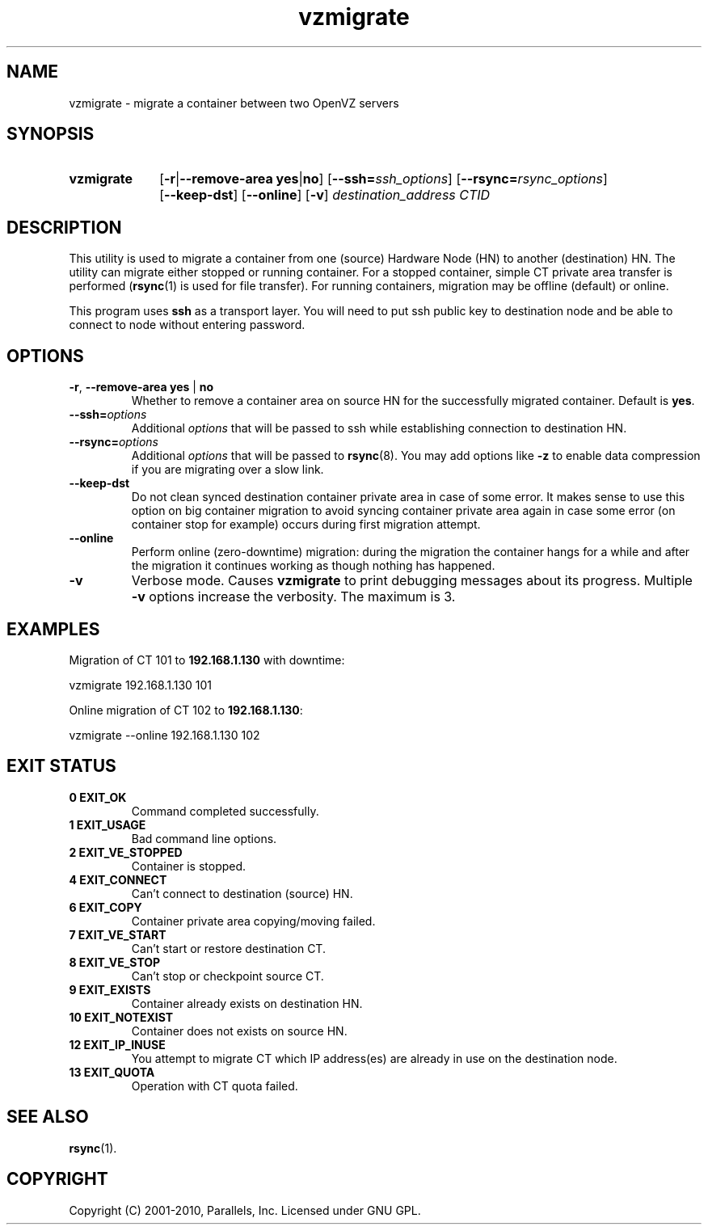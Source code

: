 .TH vzmigrate 8 "28 Jun 2011" "OpenVZ" "Containers"

.SH NAME
vzmigrate \- migrate a container between two OpenVZ servers

.SH SYNOPSIS
.SY vzmigrate
.OP -r\fR|\fB--remove-area\ \fByes\fR|\fBno
.OP --ssh=\fIssh_options
.OP --rsync=\fIrsync_options
.OP --keep-dst
.OP --online
.OP -v
.I destination_address CTID
.YS
.SH DESCRIPTION
This utility is used to migrate a container from one (source) Hardware Node (HN)
to another (destination) HN. The utility can migrate either stopped or running
container. For a stopped container, simple CT private area transfer is performed
(\fBrsync\fR(1) is used for file transfer). For running containers,
migration may be offline (default) or online.

This program uses \fBssh\fR as a transport layer. You will need to put ssh
public key to destination node and be able to connect to node without
entering password.

.SH OPTIONS
.TP
\fB-r\fR, \fB--remove-area\fR \fByes\fR | \fBno\fR
Whether to remove a container area on source HN for the successfully
migrated container. Default is \fByes\fR.

.TP
\fB--ssh=\fIoptions\fR
Additional \fIoptions\fR that will be passed to ssh while establishing
connection to destination HN.

.TP
\fB--rsync=\fIoptions\fR
Additional \fIoptions\fR that will be passed to \fBrsync\fR(8).
You may add options like \fB-z\fR to enable data compression
if you are migrating over a slow link.

.TP
.B --keep-dst
Do not clean synced destination container private area in case of some
error. It makes sense to use this option on big container migration to avoid
syncing container private area again in case some error (on container stop for
example) occurs during first migration attempt.

.TP
.B --online
Perform online (zero-downtime) migration: during the migration the container
hangs for a while and after the migration it continues working as though
nothing has happened.

.TP
.B -v
Verbose mode. Causes \fBvzmigrate\fP to print debugging messages about
its progress.  Multiple \fB-v\fR options increase the verbosity.
The maximum is 3.

.SH EXAMPLES
Migration of CT 101 to \fB192.168.1.130\fR with downtime:
.PP
.EX
   vzmigrate 192.168.1.130 101
.EE

Online migration of CT 102 to \fB192.168.1.130\fR:
.PP
.EX
   vzmigrate --online 192.168.1.130 102
.EE
.SH EXIT STATUS
.TP
.B 0 EXIT_OK
Command completed successfully.
.TP
.B 1 EXIT_USAGE
Bad command line options.
.TP
.B 2 EXIT_VE_STOPPED
Container is stopped.
.TP
.B 4 EXIT_CONNECT
Can't connect to destination (source) HN.
.TP
.B 6 EXIT_COPY
Container private area copying/moving failed.
.TP
.B 7 EXIT_VE_START
Can't start or restore destination CT.
.TP
.B 8 EXIT_VE_STOP
Can't stop or checkpoint source CT.
.TP
.B 9 EXIT_EXISTS
Container already exists on destination HN.
.TP
.B 10 EXIT_NOTEXIST
Container does not exists on source HN.
.TP
.B 12 EXIT_IP_INUSE
You attempt to migrate CT which IP address(es) are already in use
on the destination node.
.TP
.B 13 EXIT_QUOTA
Operation with CT quota failed.

.SH SEE ALSO
.BR rsync (1).

.SH COPYRIGHT
Copyright (C) 2001-2010, Parallels, Inc. Licensed under GNU GPL.
